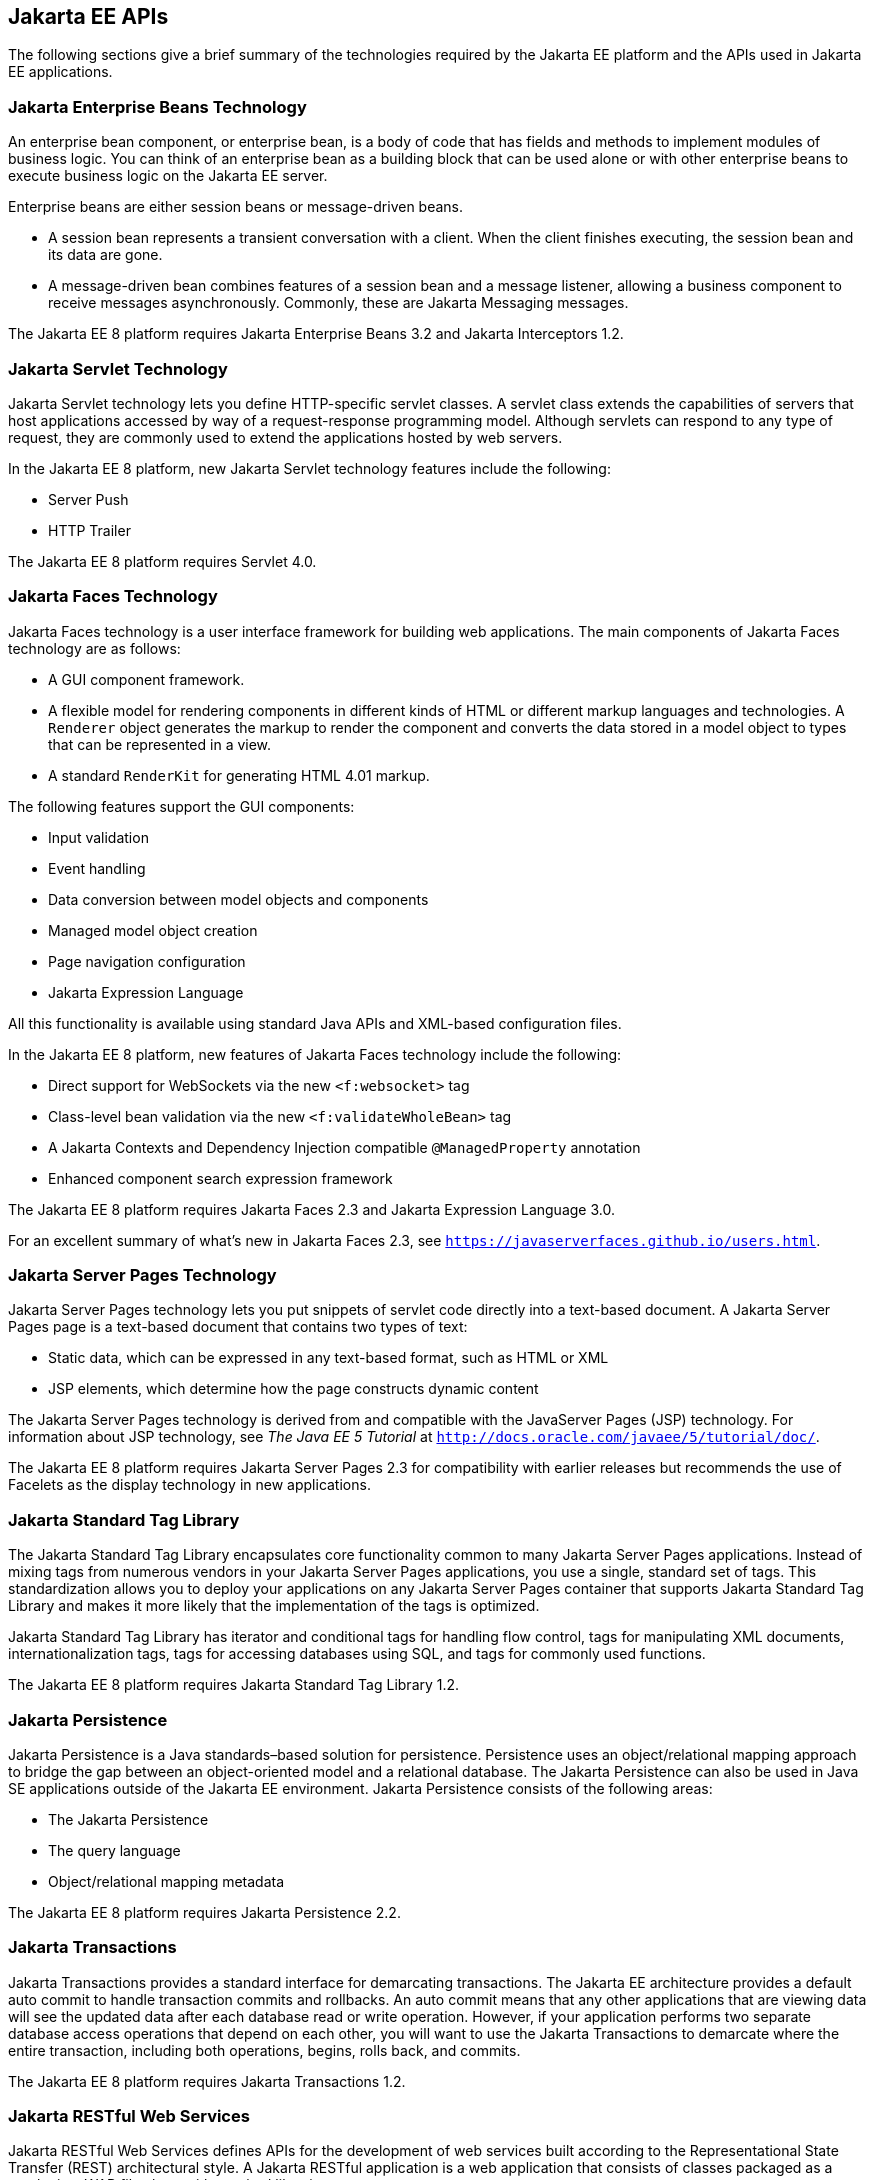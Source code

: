 [[BNACJ]][[jakarta-ee-apis]]

== Jakarta EE APIs

////
link:#BNACK[Figure 1-6] shows the relationships among the Jakarta EE
containers.

[[BNACK]]

.*Figure 1-6 Jakarta EE Containers*
image:jakartaeett_dt_006.png[
"Diagram of Jakarta EE containers and their relationships"]

link:#GJQMG[Figure 1-7] shows the availability of the Jakarta EE APIs in
the web container.

[[GJQMG]]

.*Figure 1-7 Jakarta EE APIs in the Web Container*
image:jakartaeett_dt_007.png[
"Diagram of Jakarta EE APIs in the web container"]

link:#GJQMN[Figure 1-8] shows the availability of the Jakarta EE APIs in
the enterprise bean container.

[[GJQMN]]

.*Figure 1-8 Jakarta EE APIs in the enterprise bean Container*
image:jakartaeett_dt_008.png[
"Diagram of Jakarta EE APIs in the enterprise bean container"]

link:#GJQNH[Figure 1-9] shows the availability of the Jakarta EE APIs in
the application client container.

[[GJQNH]]

.*Figure 1-9 Jakarta EE APIs in the Application Client Container*
image:jakartaeett_dt_009.png[
"Diagram of Jakarta EE APIs in the application client container"]

////
The following sections give a brief summary of the technologies required
by the Jakarta EE platform and the APIs used in Jakarta EE applications.

[[BNACL]][[enterprise-javabeans-technology]]

=== Jakarta Enterprise Beans Technology

An enterprise bean component, or enterprise bean, is a body
of code that has fields and methods to implement modules of business
logic. You can think of an enterprise bean as a building block that can
be used alone or with other enterprise beans to execute business logic
on the Jakarta EE server.

Enterprise beans are either session beans or message-driven beans.

* A session bean represents a transient conversation with a client. When
the client finishes executing, the session bean and its data are gone.
* A message-driven bean combines features of a session bean and a
message listener, allowing a business component to receive messages
asynchronously. Commonly, these are Jakarta Messaging messages.

The Jakarta EE 8 platform requires Jakarta Enterprise Beans 3.2 and
Jakarta Interceptors 1.2.

[[BNACM]][[jakarta-servlet-technology]]

=== Jakarta Servlet Technology

Jakarta Servlet technology lets you define HTTP-specific servlet classes. A
servlet class extends the capabilities of servers that host applications
accessed by way of a request-response programming model. Although
servlets can respond to any type of request, they are commonly used to
extend the applications hosted by web servers.

In the Jakarta EE 8 platform, new Jakarta Servlet technology features include
the following:

* Server Push
* HTTP Trailer

The Jakarta EE 8 platform requires Servlet 4.0.

[[BNACP]][[jakarta-faces-technology]]

=== Jakarta Faces Technology

Jakarta Faces technology is a user interface framework for building
web applications. The main components of Jakarta Faces technology are
as follows:

* A GUI component framework.
* A flexible model for rendering components in different kinds of HTML
or different markup languages and technologies. A `Renderer` object
generates the markup to render the component and converts the data
stored in a model object to types that can be represented in a view.
* A standard `RenderKit` for generating HTML 4.01 markup.

The following features support the GUI components:

* Input validation
* Event handling
* Data conversion between model objects and components
* Managed model object creation
* Page navigation configuration
* Jakarta Expression Language

All this functionality is available using standard Java APIs and
XML-based configuration files.

In the Jakarta EE 8 platform, new features of Jakarta Faces technology
include the following:

* Direct support for WebSockets via the new `<f:websocket>` tag
* Class-level bean validation via the new `<f:validateWholeBean>` tag
* A Jakarta Contexts and Dependency Injection compatible `@ManagedProperty` annotation
* Enhanced component search expression framework

The Jakarta EE 8 platform requires Jakarta Faces 2.3 and Jakarta Expression
Language 3.0.

For an excellent summary of what's new in Jakarta Faces 2.3,
see `https://javaserverfaces.github.io/users.html`.

[[BNACN]][[jakarta-server-pages-technology]]

=== Jakarta Server Pages Technology

Jakarta Server Pages technology lets you put snippets of servlet code
directly into a text-based document. A Jakarta Server Pages page is a text-based document
that contains two types of text:

* Static data, which can be expressed in any text-based format, such as
HTML or XML
* JSP elements, which determine how the page constructs dynamic content

The Jakarta Server Pages technology is derived from and compatible with the JavaServer Pages (JSP) technology.
For information about JSP technology, see _The Java EE 5 Tutorial_ at
`http://docs.oracle.com/javaee/5/tutorial/doc/`.

The Jakarta EE 8 platform requires Jakarta Server Pages 2.3 for compatibility
with earlier releases but recommends the use of Facelets as the display
technology in new applications.

[[BNACO]][[jakarta-standard-tag-library]]

=== Jakarta Standard Tag Library

The Jakarta Standard Tag Library encapsulates core
functionality common to many Jakarta Server Pages applications. Instead of mixing tags
from numerous vendors in your Jakarta Server Pages applications, you use a single,
standard set of tags. This standardization allows you to deploy your
applications on any Jakarta Server Pages container that supports Jakarta Standard Tag Library and makes it more
likely that the implementation of the tags is optimized.

Jakarta Standard Tag Library has iterator and conditional tags for handling flow control, tags
for manipulating XML documents, internationalization tags, tags for
accessing databases using SQL, and tags for commonly used functions.

The Jakarta EE 8 platform requires Jakarta Standard Tag Library 1.2.

[[BNADB]][[jakarta-persistence]]

=== Jakarta Persistence

Jakarta Persistence is a Java standards–based solution for
persistence. Persistence uses an object/relational mapping approach to
bridge the gap between an object-oriented model and a relational
database. The Jakarta Persistence can also be used in Java SE
applications outside of the Jakarta EE environment. Jakarta Persistence
consists of the following areas:

* The Jakarta Persistence
* The query language
* Object/relational mapping metadata

The Jakarta EE 8 platform requires Jakarta Persistence 2.2.

[[BNACR]][[jakarta-transactions]]

=== Jakarta Transactions

Jakarta Transactions provides a standard interface for
demarcating transactions. The Jakarta EE architecture provides a default
auto commit to handle transaction commits and rollbacks. An auto commit
means that any other applications that are viewing data will see the
updated data after each database read or write operation. However, if
your application performs two separate database access operations that
depend on each other, you will want to use the Jakarta Transactions to demarcate
where the entire transaction, including both operations, begins, rolls
back, and commits.

The Jakarta EE 8 platform requires Jakarta Transactions 1.2.

[[GIRBT]][[jakarta-restful-web-services]]

=== Jakarta RESTful Web Services

Jakarta RESTful Web Services defines APIs for the
development of web services built according to the Representational
State Transfer (REST) architectural style. A Jakarta RESTful application is a web
application that consists of classes packaged as a servlet in a WAR file
along with required libraries.

In the Jakarta EE 8 platform, new RESTful web services features include the following:

* Reactive Client API
+
When the results of an invocation on a target resource are received, enhancements to the completion stage APIs in Java SE allow the sequence of those results to be specified, prioritized, combined, or concatenated, and how exceptions can be handled.
* Enhancements in support for server-sent events
+
Clients may subscribe to server-issued event notifications using a long-running connection. Support for a new media type, text/event-stream, has been added.
* Support for Jakarta JSON Binding objects, and improved integration with Jakarta Contexts and Dependency Injection,
Jakarta Servlet, and Jakarta Bean Validation technologies

The Jakarta EE 8 platform requires Jakarta RESTful Web Services 2.1.

[[GJXSD]][[jakarta-managed-beans]]

=== Jakarta Managed Beans

Jakarta Managed Beans, lightweight container-managed objects (POJOs) with
minimal requirements, support a small set of basic services, such as
resource injection, lifecycle callbacks, and interceptors. Managed Beans
represent a generalization of the managed beans specified by Jakarta Faces
technology and can be used anywhere in a Jakarta EE application, not
just in web modules.

The Jakarta Managed Beans specification is part of the Jakarta EE 8 platform
specification. The Jakarta EE 8 platform requires Jakarta Managed Beans
1.0.

[[GJXVO]][[jakarta-context-and-dependency-injection]]

=== Jakarta Contexts and Dependency Injection

Jakarta Contexts and Dependency Injection (CDI) defines a set of
contextual services, provided by Jakarta EE containers, that make it easy
for developers to use enterprise beans along with Jakarta Faces
technology in web applications. Designed for use with stateful objects,
CDI also has many broader uses, allowing developers a great deal of
flexibility to integrate different kinds of components in a loosely
coupled but typesafe way.

In the Jakarta EE 8 platform, new CDI features include the following:

* An API for bootstrapping a CDI container in Java SE 8
* Support for observer ordering, which determines the order in which the observer methods for a particular event are invoked, and support for firing events asynchronously
* Configurators interfaces, which are used for dynamically defining and modifying CDI objects
* Built-in annotation literals, a convenience feature for creating instances of annotations, and more

The Jakarta EE 8 platform requires Jakarta Contexts and Dependency Injection 2.0.

[[GJXVG]][[jakarta-dependency-injection]]

=== Jakarta Dependency Injection

Jakarta Dependency Injection defines a standard set of annotations (and
one interface) for use on injectable classes.

In the Jakarta EE platform, CDI provides support for Dependency Injection.
Specifically, you can use injection points only in a CDI-enabled
application.

The Jakarta EE 8 platform requires Jakarta Dependency Injection 1.0.

[[GJXTY]][[jakarta-bean-validation]]

=== Jakarta Bean Validation

The Jakarta Bean Validation specification defines a metadata model and API for
validating data in JavaBeans components. Instead of distributing
validation of data over several layers, such as the browser and the
server side, you can define the validation constraints in one place and
share them across the different layers.

In the Jakarta EE 8 platform, new Jakarta Bean Validation features include the following:

* Support for new features in Java SE 8, such as the Date-Time API
* Addition of new built-in Jakarta Bean Validation constraints


The Jakarta EE 8 platform requires Jakarta Bean Validation 2.0.

[[BNACQ]][[jakarta-messaging]]

=== Jakarta Messaging

Jakarta Messaging is a messaging standard that allows
Jakarta EE application components to create, send, receive, and read
messages. It enables distributed communication that is loosely coupled,
reliable, and asynchronous.

The Jakarta EE 8 platform requires Jakarta Messaging 2.0.

[[BNACZ]][[jakarta-connectors]]

=== Jakarta Connectors

The Jakarta Connectors is used by tools vendors and system
integrators to create resource adapters that support access to
enterprise information systems that can be plugged in to any Jakarta EE
product. A resource adapter is a software component that allows Jakarta EE
application components to access and interact with the underlying
resource manager of the EIS. Because a resource adapter is specific to
its resource manager, a different resource adapter typically exists for
each type of database or enterprise information system.

The Jakarta Connectors also provides a performance-oriented,
secure, scalable, and message-based transactional integration of Jakarta EE
platform-based web services with existing EISs that can be either
synchronous or asynchronous. Existing applications and EISs integrated
through the Jakarta Connectors into the Jakarta EE platform can
be exposed as XML-based web services by using Jakarta XML Web Services and Jakarta EE
component models. Thus Jakarta XML Web Services and the Jakarta Connectors are
complementary technologies for enterprise application integration (EAI)
and end-to-end business integration.

The Jakarta EE 8 platform requires Jakarta Connectors 1.7.

[[BNACS]][[jakarta-mail]]

=== Jakarta Mail

Jakarta EE applications use the Jakarta Mail to send email notifications.
The Jakarta Mail has two parts:

* An application-level interface used by the application components to
send mail
* A service provider interface

The Jakarta EE platform includes the Jakarta Mail with a service provider
that allows application components to send Internet mail.

The Jakarta EE 8 platform requires Jakarta Mail 1.6.

[[GIRBE]][[jakarta-authorization]]

=== Jakarta Authorization

The Jakarta Authorization specification
defines a contract between a Jakarta EE application server and an
authorization policy provider. All Jakarta EE containers support this
contract.

The Jakarta Authorization specification defines `java.security.Permission` classes that
satisfy the Jakarta EE authorization model. The specification defines the
binding of container-access decisions to operations on instances of
these permission classes. It defines the semantics of policy providers
that use the new permission classes to address the authorization
requirements of the Jakarta EE platform, including the definition and use
of roles.

The Jakarta EE 8 platform requires Jakarta Authorization 1.5.

[[GIRGP]][[jakarta-authentication]]

=== Jakarta Authentication

The Jakarta Authentication
specification defines a service provider interface (SPI) by
which authentication providers that implement message authentication
mechanisms may be integrated in client or server message-processing
containers or runtimes. Authentication providers integrated through this
interface operate on network messages provided to them by their calling
containers. The authentication providers transform outgoing messages so
that the source of each message can be authenticated by the receiving
container, and the recipient of the message can be authenticated by the
message sender. Authentication providers authenticate each incoming
message and return to their calling containers the identity established
as a result of the message authentication.

The Jakarta EE 8 platform requires Jakarta Authentication 1.1.

[[jakarta-security]]
=== Jakarta Security
Jakarta Security specification defines portable, plug-in interfaces for
HTTP authentication and identity stores, and an injectable SecurityContext interface
that provides an API for programmatic security.

Implementations of the `HttpAuthenticationMechanism` interface can be used to
authenticate callers of web applications. An application can supply its own
`HttpAuthenticationMechanism`, or use one of the default implementations provided
by the container.

Implementations of the `IdentityStore` interface can be used to validate user
credentials and retrieve group information. An application can provide its own
`IdentityStore`, or use the built in LDAP or Database store.

The `HttpAuthenticationMechanism` and `IdentityStore` APIs provide an advantage over
container-provided implementations in that they allow an application to control
the authentication process, and the identity stores used for authentication,
in a standard, portable way.

The `SecurityContext` API is intended for use by application code to query and
interact with the current security context. The specification also provides
for default group-to-role mapping, and defines a principal type called
`CallerPrincipal` that can represent the identity of an application caller.

The Jakarta EE 8 platform requires Jakarta Security 1.0.

[[CJAHDJBJ]][[jakarta-websocket]]

=== Jakarta WebSocket

WebSocket is an application protocol that provides full-duplex
communications between two peers over TCP. Jakarta WebSocket
enables Jakarta EE applications to create endpoints using annotations that
specify the configuration parameters of the endpoint and designate its
lifecycle callback methods.

The Jakarta EE 8 platform requires Jakarta WebSocket 1.1.

[[CJAGIEEI]][[jakarta-json-processing]]

=== Jakarta JSON Processing

JavaScript Object Notation (JSON) is a text-based data exchange format derived from JavaScript that
is used in web services and other connected applications. Jakarta
JSON Processing enables Jakarta EE applications to parse,
transform, and query JSON data using the object model or the streaming
model.

In the Jakarta EE 8 platform, new features of Jakarta JSON Processing include support for the following:

* JSON Pointer
+
Defines a string syntax for referencing a specific value within a JSON document. JSON Pointer includes APIs for extracting values from a target document and transforming them to create a new JSON document.
* JSON Patch
+
Defines a format for expressing a sequence of operations to be applied to a JSON document.
* JSON Merge Patch
+
Defines a format and processing rules for applying operations to a JSON document that are based upon specific content of the target document.
* The addition of editing and transformation functions to basic JSON document processing.
* Helper classes and methods, called JSON Collectors, which leverage features of the Stream API that was introduced in Java SE 8.

The Jakarta EE 8 platform requires Jakarta JSON Processing 1.1.

[[jakarta-json-binding]]
=== Jakarta JSON Binding

Jakarta JSON Binding provides a binding layer for converting Java objects to and from JSON messages. Jakarta JSON Binding also supports the ability to customize the default mapping process used in this binding layer through the use of Java annotations for a given field, JavaBean property, type or package, or by providing an implementation of a property naming strategy.

Jakarta JSON Binding is new to the Jakarta EE 8 platform. The Jakarta EE 8 platform requires Jakarta JSON Binding 1.0.

[[CJAFGFCJ]][[jakarta-concurrency]]

=== Jakarta Concurrency

Jakarta Concurrency is a standard API for providing
asynchronous capabilities to Jakarta EE application components through the
following types of objects: managed executor service, managed scheduled
executor service, managed thread factory, and context service.

The Jakarta EE 8 platform requires Jakarta Concurrency 1.0.

[[CJAJHGIH]][[jakarta-batch]]

=== Jakarta Batch

Batch jobs are tasks that can be executed without user interaction. The
Batch Applications for the Java Platform specification is a batch
framework that provides support for creating and running batch jobs in
Java applications. The batch framework consists of a batch runtime, a
job specification language based on XML, a Java API to interact with the
batch runtime, and a Java API to implement batch artifacts.

The Jakarta EE 8 platform requires Jakarta Batch 1.0.
